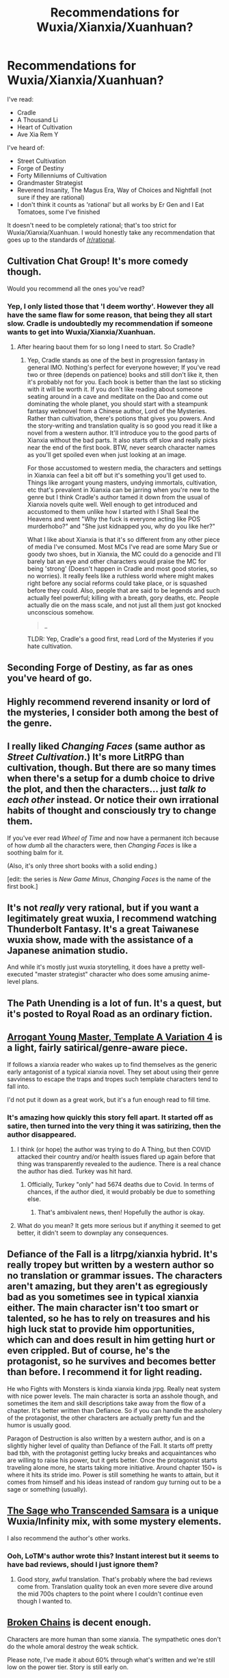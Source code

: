 #+TITLE: Recommendations for Wuxia/Xianxia/Xuanhuan?

* Recommendations for Wuxia/Xianxia/Xuanhuan?
:PROPERTIES:
:Author: HantuAnggara
:Score: 17
:DateUnix: 1595610337.0
:DateShort: 2020-Jul-24
:END:
I've read:

- Cradle
- A Thousand Li
- Heart of Cultivation
- Ave Xia Rem Y

I've heard of:

- Street Cultivation
- Forge of Destiny
- Forty Millenniums of Cultivation
- Grandmaster Strategist
- Reverend Insanity, The Magus Era, Way of Choices and Nightfall (not sure if they are rational)
- I don't think it counts as 'rational' but all works by Er Gen and I Eat Tomatoes, some I've finished

It doesn't need to be completely rational; that's too strict for Wuxia/Xianxia/Xuanhuan. I would honestly take any recommendation that goes up to the standards of [[/r/rational]].


** Cultivation Chat Group! It's more comedy though.

Would you recommend all the ones you've read?
:PROPERTIES:
:Author: thomas_m_k
:Score: 10
:DateUnix: 1595612111.0
:DateShort: 2020-Jul-24
:END:

*** Yep, I only listed those that 'I deem worthy'. However they all have the same flaw for some reason, that being they all start slow. Cradle is undoubtedly my recommendation if someone wants to get into Wuxia/Xianxia/Xuanhuan.
:PROPERTIES:
:Author: HantuAnggara
:Score: 3
:DateUnix: 1595612681.0
:DateShort: 2020-Jul-24
:END:

**** After hearing baout them for so long I need to start. So Cradle?
:PROPERTIES:
:Author: hoja_nasredin
:Score: 1
:DateUnix: 1595681368.0
:DateShort: 2020-Jul-25
:END:

***** Yep, Cradle stands as one of the best in progression fantasy in general IMO. Nothing's perfect for everyone however; If you've read two or three (depends on patience) books and still don't like it, then it's probably not for you. Each book is better than the last so sticking with it will be worth it. If you don't like reading about someone seating around in a cave and meditate on the Dao and come out dominating the whole planet, you should start with a steampunk fantasy webnovel from a Chinese author, Lord of the Mysteries. Rather than cultivation, there's potions that gives you powers. And the story-writing and translation quality is so good you read it like a novel from a western author. It'll introduce you to the good parts of Xianxia without the bad parts. It also starts off slow and really picks near the end of the first book. BTW, never search character names as you'll get spoiled even when just looking at an image.

For those accustomed to western media, the characters and settings in Xianxia can feel a bit off but it's something you'll get used to. Things like arrogant young masters, undying immortals, cultivation, etc that's prevalent in Xianxia can be jarring when you're new to the genre but I think Cradle's author tamed it down from the usual of Xianxia novels quite well. Well enough to get introduced and accustomed to them unlike how I started with I Shall Seal the Heavens and went "Why the fuck is everyone acting like POS murderhobo?" and "She just kidnapped you, why do you like her?"

What I like about Xianxia is that it's so different from any other piece of media I've consumed. Most MCs I've read are some Mary Sue or goody two shoes, but in Xianxia, the MC could do a genocide and I'll barely bat an eye and other characters would praise the MC for being 'strong' (Doesn't happen in Cradle and most good stories, so no worries). It really feels like a ruthless world where might makes right before any social reforms could take place, or is squashed before they could. Also, people that are said to be legends and such actually feel powerful; killing with a breath, gory deaths, etc. People actually die on the mass scale, and not just all them just got knocked unconscious somehow.

#+begin_quote
  _
#+end_quote

TLDR: Yep, Cradle's a good first, read Lord of the Mysteries if you hate cultivation.
:PROPERTIES:
:Author: HantuAnggara
:Score: 2
:DateUnix: 1595684088.0
:DateShort: 2020-Jul-25
:END:


** Seconding Forge of Destiny, as far as ones you've heard of go.
:PROPERTIES:
:Author: Cariyaga
:Score: 11
:DateUnix: 1595651882.0
:DateShort: 2020-Jul-25
:END:


** Highly recommend reverend insanity or lord of the mysteries, I consider both among the best of the genre.
:PROPERTIES:
:Author: Heywassuphellohi
:Score: 9
:DateUnix: 1595663875.0
:DateShort: 2020-Jul-25
:END:


** I really liked /Changing Faces/ (same author as /Street Cultivation/.) It's more LitRPG than cultivation, though. But there are so many times when there's a setup for a dumb choice to drive the plot, and then the characters... just /talk to each other/ instead. Or notice their own irrational habits of thought and consciously try to change them.

If you've ever read /Wheel of Time/ and now have a permanent itch because of how /dumb/ all the characters were, then /Changing Faces/ is like a soothing balm for it.

(Also, it's only three short books with a solid ending.)

[edit: the series is /New Game Minus/, /Changing Faces/ is the name of the first book.]
:PROPERTIES:
:Author: jpet
:Score: 5
:DateUnix: 1595614376.0
:DateShort: 2020-Jul-24
:END:


** It's not /really/ very rational, but if you want a legitimately great wuxia, I recommend watching Thunderbolt Fantasy. It's a great Taiwanese wuxia show, made with the assistance of a Japanese animation studio.

And while it's mostly just wuxia storytelling, it does have a pretty well-executed "master strategist" character who does some amusing anime-level plans.
:PROPERTIES:
:Author: FujiwaraVolcano
:Score: 6
:DateUnix: 1595623617.0
:DateShort: 2020-Jul-25
:END:


** The Path Unending is a lot of fun. It's a quest, but it's posted to Royal Road as an ordinary fiction.
:PROPERTIES:
:Author: WalterTFD
:Score: 3
:DateUnix: 1595668830.0
:DateShort: 2020-Jul-25
:END:


** [[https://www.royalroad.com/fiction/28601/arrogant-young-master-template-a-variation-4][Arrogant Young Master, Template A Variation 4]] is a light, fairly satirical/genre-aware piece.

If follows a xianxia reader who wakes up to find themselves as the generic early antagonist of a typical xianxia novel. They set about using their genre savviness to escape the traps and tropes such template characters tend to fall into.

I'd not put it down as a great work, but it's a fun enough read to fill time.
:PROPERTIES:
:Author: GeeJo
:Score: 3
:DateUnix: 1595672730.0
:DateShort: 2020-Jul-25
:END:

*** It's amazing how quickly this story fell apart. It started off as satire, then turned into the very thing it was satirizing, then the author disappeared.
:PROPERTIES:
:Author: Mountebank
:Score: 6
:DateUnix: 1595740870.0
:DateShort: 2020-Jul-26
:END:

**** I think (or hope) the author was trying to do A Thing, but then COVID attacked their country and/or health issues flared up again before that thing was transparently revealed to the audience. There is a real chance the author has died. Turkey was hit hard.
:PROPERTIES:
:Author: TennisMaster2
:Score: 6
:DateUnix: 1595795576.0
:DateShort: 2020-Jul-27
:END:

***** Officially, Turkey "only" had 5674 deaths due to Covid. In terms of chances, if the author died, it would probably be due to something else.
:PROPERTIES:
:Author: ecletico
:Score: 2
:DateUnix: 1596152907.0
:DateShort: 2020-Jul-31
:END:

****** That's ambivalent news, then! Hopefully the author is okay.
:PROPERTIES:
:Author: TennisMaster2
:Score: 2
:DateUnix: 1596174471.0
:DateShort: 2020-Jul-31
:END:


**** What do you mean? It gets more serious but if anything it seemed to get better, it didn't seem to downplay any consequences.
:PROPERTIES:
:Author: OnlyEvonix
:Score: 1
:DateUnix: 1596867535.0
:DateShort: 2020-Aug-08
:END:


** Defiance of the Fall is a litrpg/xianxia hybrid. It's really tropey but written by a western author so no translation or grammar issues. The characters aren't amazing, but they aren't as egregiously bad as you sometimes see in typical xianxia either. The main character isn't too smart or talented, so he has to rely on treasures and his high luck stat to provide him opportunities, which can and does result in him getting hurt or even crippled. But of course, he's the protagonist, so he survives and becomes better than before. I recommend it for light reading.

He who Fights with Monsters is kinda xianxia kinda jrpg. Really neat system with nice power levels. The main character is sorta an asshole though, and sometimes the item and skill descriptions take away from the flow of a chapter. It's better written than Defiance. So if you can handle the assholery of the protagonist, the other characters are actually pretty fun and the humor is usually good.

Paragon of Destruction is also written by a western author, and is on a slightly higher level of quality than Defiance of the Fall. It starts off pretty bad tbh, with the protagonist getting lucky breaks and acquaintances who are willing to raise his power, but it gets better. Once the protagonist starts traveling alone more, he starts taking more initiative. Around chapter 150+ is where it hits its stride imo. Power is still something he wants to attain, but it comes from himself and his ideas instead of random guy turning out to be a sage or something (usually).
:PROPERTIES:
:Author: CaramilkThief
:Score: 3
:DateUnix: 1595801199.0
:DateShort: 2020-Jul-27
:END:


** [[https://www.novelupdates.com/series/the-sage-who-transcended-samsara/][The Sage who Transcended Samsara]] is a unique Wuxia/Infinity mix, with some mystery elements.

I also recommend the author's other works.
:PROPERTIES:
:Author: Silphendio
:Score: 2
:DateUnix: 1595620079.0
:DateShort: 2020-Jul-25
:END:

*** Ooh, LoTM's author wrote this? Instant interest but it seems to have bad reviews, should I just ignore them?
:PROPERTIES:
:Author: HantuAnggara
:Score: 2
:DateUnix: 1595621028.0
:DateShort: 2020-Jul-25
:END:

**** Good story, awful translation. That's probably where the bad reviews come from. Translation quality took an even more severe dive around the mid 700s chapters to the point where I couldn't continue even though I wanted to.
:PROPERTIES:
:Author: Cuz_Im_TFK
:Score: 1
:DateUnix: 1596742394.0
:DateShort: 2020-Aug-07
:END:


** [[https://www.royalroad.com/fiction/23878/broken-chains][Broken Chains]] is decent enough.

Characters are more human than some xianxia. The sympathetic ones don't do the whole amoral destroy the weak schtick.

Please note, I've made it about 60% through what's written and we're still low on the power tier. Story is still early on.
:PROPERTIES:
:Author: happyfridays_
:Score: 2
:DateUnix: 1595799878.0
:DateShort: 2020-Jul-27
:END:


** Heresy has a lot of realistic worldbuilding and moralities.
:PROPERTIES:
:Author: WEEBSRUINEDFANFICS
:Score: 1
:DateUnix: 1595658820.0
:DateShort: 2020-Jul-25
:END:

*** Link? "Heresy" gives a lot of different search results.
:PROPERTIES:
:Author: HantuAnggara
:Score: 1
:DateUnix: 1595674894.0
:DateShort: 2020-Jul-25
:END:

**** Heresy's a comic; you can find it on mangadex [[https://mangadex.org/title/34771/heresy][here]]
:PROPERTIES:
:Author: IICVX
:Score: 1
:DateUnix: 1595691187.0
:DateShort: 2020-Jul-25
:END:


** [[https://www.royalroad.com/fiction/28601/arrogant-young-master-template-a-variation-4]]
:PROPERTIES:
:Author: OnlyEvonix
:Score: 1
:DateUnix: 1595739265.0
:DateShort: 2020-Jul-26
:END:


** I liked Renegade Immortal and ISSTH (by Er Gen). RI was better IMO, though its pacing breaks near the end as the MC needs to get several orders of magnitude stronger in relatively few chapters. These aren't rational by any means though.
:PROPERTIES:
:Author: whats-a-monad
:Score: 1
:DateUnix: 1608171571.0
:DateShort: 2020-Dec-17
:END:
